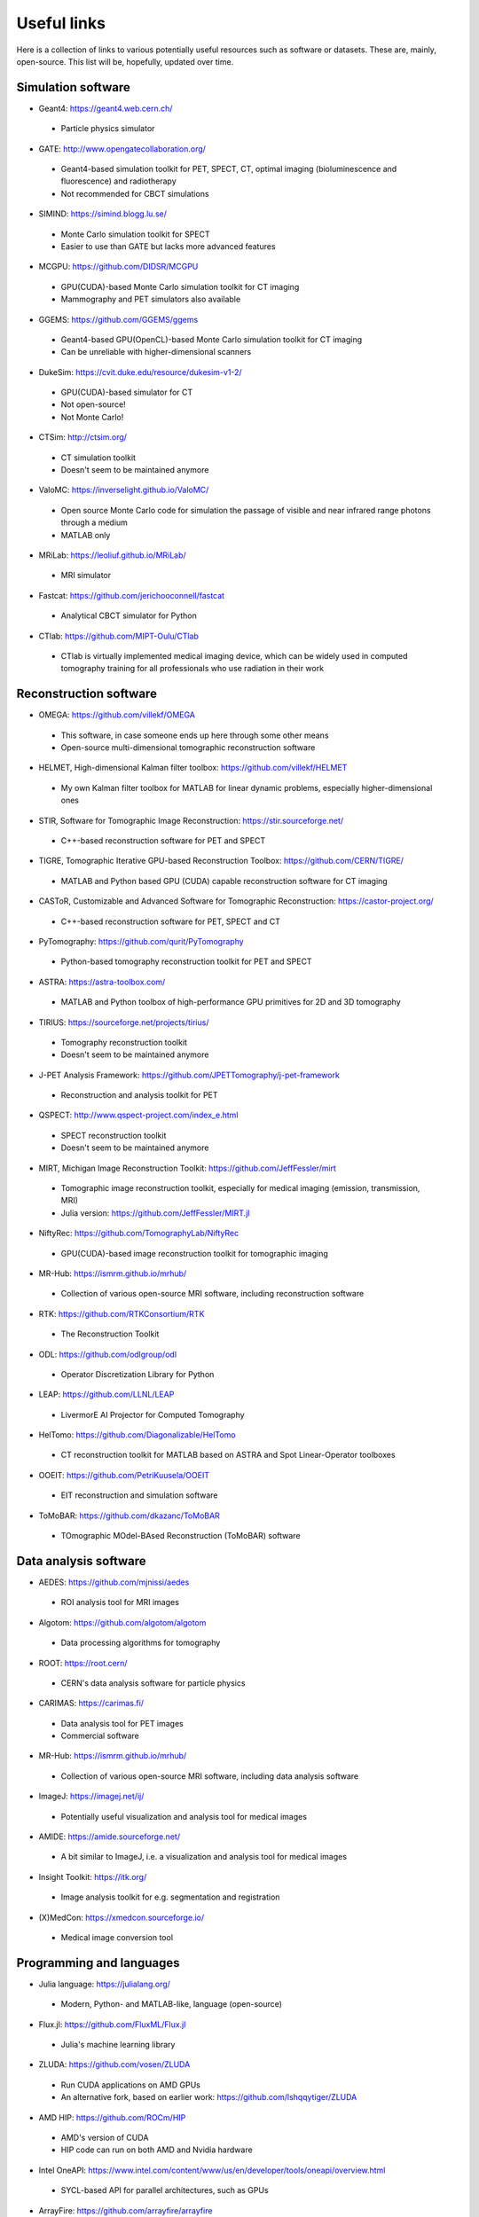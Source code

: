 Useful links
============

Here is a collection of links to various potentially useful resources such as software or datasets. These are, mainly, open-source. This list will be, hopefully, updated over time.

Simulation software
-------------------

* Geant4: https://geant4.web.cern.ch/
 * Particle physics simulator

* GATE: http://www.opengatecollaboration.org/
 * Geant4-based simulation toolkit for PET, SPECT, CT, optimal imaging (bioluminescence and fluorescence) and radiotherapy
 * Not recommended for CBCT simulations
 
* SIMIND: https://simind.blogg.lu.se/
 * Monte Carlo simulation toolkit for SPECT
 * Easier to use than GATE but lacks more advanced features
 
* MCGPU: https://github.com/DIDSR/MCGPU
 * GPU(CUDA)-based Monte Carlo simulation toolkit for CT imaging
 * Mammography and PET simulators also available
 
* GGEMS: https://github.com/GGEMS/ggems
 * Geant4-based GPU(OpenCL)-based Monte Carlo simulation toolkit for CT imaging
 * Can be unreliable with higher-dimensional scanners
 
* DukeSim: https://cvit.duke.edu/resource/dukesim-v1-2/
 * GPU(CUDA)-based simulator for CT
 * Not open-source!
 * Not Monte Carlo!
 
* CTSim: http://ctsim.org/
 * CT simulation toolkit
 * Doesn't seem to be maintained anymore
 
* ValoMC: https://inverselight.github.io/ValoMC/
 * Open source Monte Carlo code for simulation the passage of visible and near infrared range photons through a medium
 * MATLAB only
 
* MRiLab: https://leoliuf.github.io/MRiLab/
 * MRI simulator
 
* Fastcat: https://github.com/jerichooconnell/fastcat
 * Analytical CBCT simulator for Python
 
* CTlab: https://github.com/MIPT-Oulu/CTlab
 * CTlab is virtually implemented medical imaging device, which can be widely used in computed tomography training for all professionals who use radiation in their work
 
Reconstruction software
-----------------------

* OMEGA: https://github.com/villekf/OMEGA
 * This software, in case someone ends up here through some other means
 * Open-source multi-dimensional tomographic reconstruction software

* HELMET, High-dimensional Kalman filter toolbox: https://github.com/villekf/HELMET
 * My own Kalman filter toolbox for MATLAB for linear dynamic problems, especially higher-dimensional ones
 
* STIR, Software for Tomographic Image Reconstruction: https://stir.sourceforge.net/
 * C++-based reconstruction software for PET and SPECT
 
* TIGRE, Tomographic Iterative GPU-based Reconstruction Toolbox: https://github.com/CERN/TIGRE/
 * MATLAB and Python based GPU (CUDA) capable reconstruction software for CT imaging
 
* CASToR, Customizable and Advanced Software for Tomographic Reconstruction: https://castor-project.org/
 * C++-based reconstruction software for PET, SPECT and CT
 
* PyTomography: https://github.com/qurit/PyTomography
 * Python-based tomography reconstruction toolkit for PET and SPECT
 
* ASTRA: https://astra-toolbox.com/
 * MATLAB and Python toolbox of high-performance GPU primitives for 2D and 3D tomography
 
* TIRIUS: https://sourceforge.net/projects/tirius/
 * Tomography reconstruction toolkit
 * Doesn't seem to be maintained anymore
 
* J-PET Analysis Framework: https://github.com/JPETTomography/j-pet-framework
 * Reconstruction and analysis toolkit for PET
 
* QSPECT: http://www.qspect-project.com/index_e.html
 * SPECT reconstruction toolkit
 * Doesn't seem to be maintained anymore
 
* MIRT, Michigan Image Reconstruction Toolkit: https://github.com/JeffFessler/mirt
 * Tomographic image reconstruction toolkit, especially for medical imaging (emission, transmission, MRI)
 * Julia version: https://github.com/JeffFessler/MIRT.jl
 
* NiftyRec: https://github.com/TomographyLab/NiftyRec
 * GPU(CUDA)-based image reconstruction toolkit for tomographic imaging
 
* MR-Hub: https://ismrm.github.io/mrhub/
 * Collection of various open-source MRI software, including reconstruction software

* RTK: https://github.com/RTKConsortium/RTK
 * The Reconstruction Toolkit
 
* ODL: https://github.com/odlgroup/odl
 * Operator Discretization Library for Python
 
* LEAP: https://github.com/LLNL/LEAP
 * LivermorE AI Projector for Computed Tomography
 
* HelTomo: https://github.com/Diagonalizable/HelTomo
 * CT reconstruction toolkit for MATLAB based on ASTRA and Spot Linear-Operator toolboxes
 
* OOEIT: https://github.com/PetriKuusela/OOEIT
 * EIT reconstruction and simulation software
 
* ToMoBAR: https://github.com/dkazanc/ToMoBAR
 * TOmographic MOdel-BAsed Reconstruction (ToMoBAR) software 
 
Data analysis software
----------------------

* AEDES: https://github.com/mjnissi/aedes
 * ROI analysis tool for MRI images
 
* Algotom: https://github.com/algotom/algotom
 * Data processing algorithms for tomography
 
* ROOT: https://root.cern/
 * CERN's data analysis software for particle physics
 
* CARIMAS: https://carimas.fi/
 * Data analysis tool for PET images
 * Commercial software
 
* MR-Hub: https://ismrm.github.io/mrhub/
 * Collection of various open-source MRI software, including data analysis software
 
* ImageJ: https://imagej.net/ij/
 * Potentially useful visualization and analysis tool for medical images
 
* AMIDE: https://amide.sourceforge.net/
 * A bit similar to ImageJ, i.e. a visualization and analysis tool for medical images
 
* Insight Toolkit: https://itk.org/
 * Image analysis toolkit for e.g. segmentation and registration
 
* (X)MedCon: https://xmedcon.sourceforge.io/
 * Medical image conversion tool
 
Programming and languages
-------------------------

* Julia language: https://julialang.org/
 * Modern, Python- and MATLAB-like, language (open-source)
 
* Flux.jl: https://github.com/FluxML/Flux.jl
 * Julia's machine learning library
 
* ZLUDA: https://github.com/vosen/ZLUDA
 * Run CUDA applications on AMD GPUs
 * An alternative fork, based on earlier work: https://github.com/lshqqytiger/ZLUDA
 
* AMD HIP: https://github.com/ROCm/HIP
 * AMD's version of CUDA
 * HIP code can run on both AMD and Nvidia hardware
 
* Intel OneAPI: https://www.intel.com/content/www/us/en/developer/tools/oneapi/overview.html
 * SYCL-based API for parallel architectures, such as GPUs
 
* ArrayFire: https://github.com/arrayfire/arrayfire
 * General-purpose tensor library for parallel architectures
 * Supports CPU, OpenCL, CUDA and OneAPI
 
* EasyCL: https://github.com/hughperkins/EasyCL
 * Can make running OpenCL kernels easier
 
* Kokkos: https://github.com/kokkos/kokkos
 * Implements a programming model in C++ for writing applications targeting all major HPC platforms. Supports CUDA, HIP, SYCL, HPX, OpenMP and C++.
 
Deep learning based denoisers
-----------------------------

* ADL: https://github.com/mogvision/ADL
 * Adversarial Distortion Learning for Denoising and Distortion Removal
 
* Low-dose CT denoiser: https://github.com/Ryosaeba8/Medical-Imaging-LOW-DOSE-CT-DENOISING
 * Implementation of Low Dose CT Image Denoising Using a Generative Adversarial Network with Wasserstein Distance and Perceptual Loss
 
* CoreDiff: https://github.com/qgao21/CoreDiff
 * Contextual Error-Modulated Generalized Diffusion Model for Low-Dose CT Denoising and Generalization
 
* DU-GAN: https://github.com/Hzzone/DU-GAN
 * Generative Adversarial Networks with Dual-Domain U-Net Based Discriminators for Low-Dose CT Denoising
 
Datasets
--------

* Finnish Inverse Problems Society datasets: https://zenodo.org/communities/fips/
 * Datasets for, for example, CBCT, electrical impedance tomography and PET
 
* fastMRI dataset: https://fastmri.med.nyu.edu/

* Low dose CT grand challenge dataset: https://www.aapm.org/GrandChallenge/LowDoseCT/

* Stanford University datasets: https://aimi.stanford.edu/shared-datasets

* FAME datasets: https://fameflagship.fi/category/output/data/
 * Datasets for, for example, fMRI and EIT